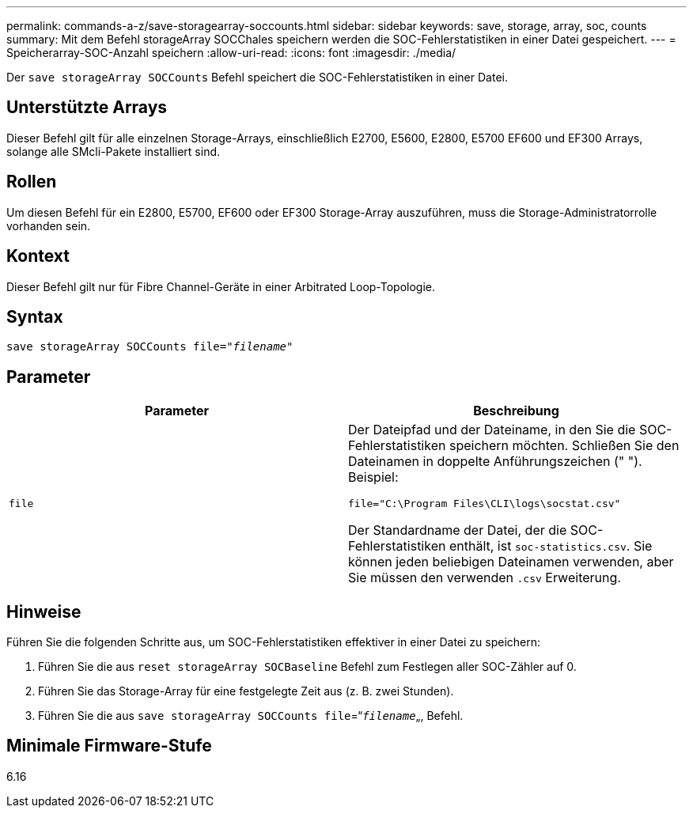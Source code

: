---
permalink: commands-a-z/save-storagearray-soccounts.html 
sidebar: sidebar 
keywords: save, storage, array, soc, counts 
summary: Mit dem Befehl storageArray SOCChales speichern werden die SOC-Fehlerstatistiken in einer Datei gespeichert. 
---
= Speicherarray-SOC-Anzahl speichern
:allow-uri-read: 
:icons: font
:imagesdir: ./media/


[role="lead"]
Der `save storageArray SOCCounts` Befehl speichert die SOC-Fehlerstatistiken in einer Datei.



== Unterstützte Arrays

Dieser Befehl gilt für alle einzelnen Storage-Arrays, einschließlich E2700, E5600, E2800, E5700 EF600 und EF300 Arrays, solange alle SMcli-Pakete installiert sind.



== Rollen

Um diesen Befehl für ein E2800, E5700, EF600 oder EF300 Storage-Array auszuführen, muss die Storage-Administratorrolle vorhanden sein.



== Kontext

Dieser Befehl gilt nur für Fibre Channel-Geräte in einer Arbitrated Loop-Topologie.



== Syntax

[listing, subs="+macros"]
----
save storageArray SOCCounts file=pass:quotes["_filename_"]
----


== Parameter

[cols="2*"]
|===
| Parameter | Beschreibung 


 a| 
`file`
 a| 
Der Dateipfad und der Dateiname, in den Sie die SOC-Fehlerstatistiken speichern möchten. Schließen Sie den Dateinamen in doppelte Anführungszeichen (" "). Beispiel:

`file="C:\Program Files\CLI\logs\socstat.csv"`

Der Standardname der Datei, der die SOC-Fehlerstatistiken enthält, ist `soc-statistics.csv`. Sie können jeden beliebigen Dateinamen verwenden, aber Sie müssen den verwenden `.csv` Erweiterung.

|===


== Hinweise

Führen Sie die folgenden Schritte aus, um SOC-Fehlerstatistiken effektiver in einer Datei zu speichern:

. Führen Sie die aus `reset storageArray SOCBaseline` Befehl zum Festlegen aller SOC-Zähler auf 0.
. Führen Sie das Storage-Array für eine festgelegte Zeit aus (z. B. zwei Stunden).
. Führen Sie die aus `save storageArray SOCCounts file`=“[.code]``_filename_``„, Befehl.




== Minimale Firmware-Stufe

6.16
